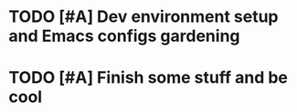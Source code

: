 * TODO [#A] Dev environment setup and Emacs configs gardening
:LOGBOOK:
CLOCK: [2022-07-31 Sun 16:46]--[2022-07-31 Sun 16:55] =>  0:09
CLOCK: [2022-07-29 Fri 00:57]--[2022-07-29 Fri 01:49] =>  0:52
:END:
* TODO [#A] Finish some stuff and be cool
